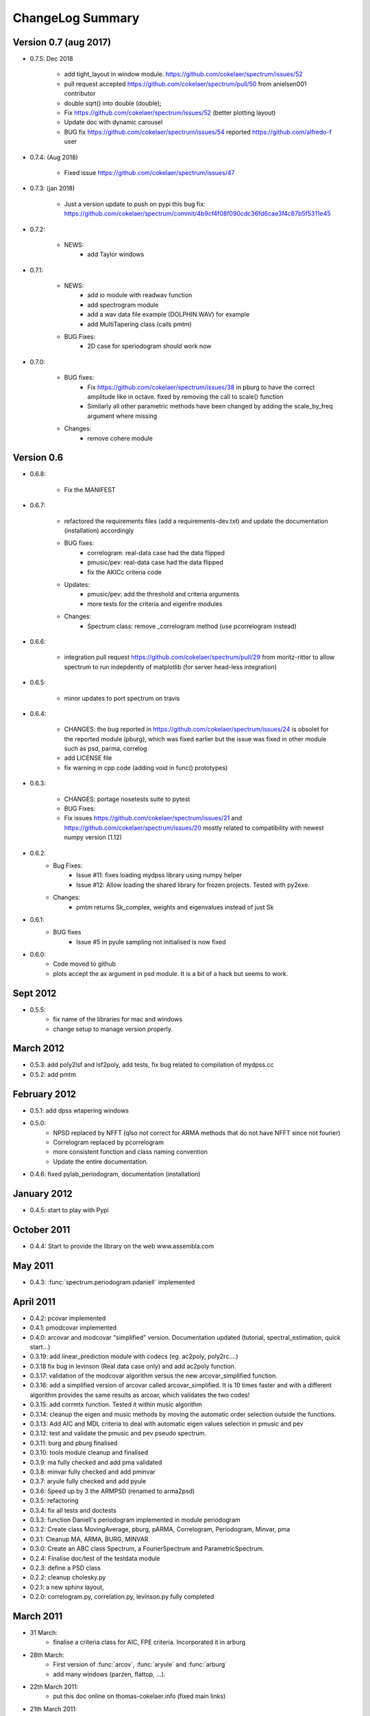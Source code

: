 ChangeLog Summary
===================

Version 0.7 (aug 2017)
-----------------------

* 0.7.5: Dec 2018

   * add tight_layout in window module. https://github.com/cokelaer/spectrum/issues/52
   * pull request accepted https://github.com/cokelaer/spectrum/pull/50 from
     anielsen001 contributor
   * double sqrt() into double (double);
   * Fix https://github.com/cokelaer/spectrum/issues/52 (better plotting layout)
   * Update doc with dynamic carousel
   * BUG fix https://github.com/cokelaer/spectrum/issues/54 reported
     https://github.com/alfredo-f user

* 0.7.4: (Aug 2018)

    * Fixed issue https://github.com/cokelaer/spectrum/issues/47

* 0.7.3: (jan 2018)

    * Just a version update to push on pypi this bug fix:
      https://github.com/cokelaer/spectrum/commit/4b9cf4f08f090cdc36fd6cae3f4c87b5f5311e45

* 0.7.2:

    * NEWS:
        * add Taylor windows

* 0.7.1:

    * NEWS:
       * add io module with readwav function
       * add spectrogram module
       * add a wav data file example (DOLPHIN.WAV) for example
       * add MultiTapering class (calls pmtm)

    * BUG Fixes:
       * 2D case for speriodogram should work now



* 0.7.0:

    * BUG fixes:
       * Fix https://github.com/cokelaer/spectrum/issues/38 in pburg to have the
         correct amplitude like in octave. fixed by removing the call to scale()
         function
       * Similarly all other parametric methods have been changed by adding the
         scale_by_freq argument where missing
    * Changes:
       * remove cohere module


Version 0.6
---------------


* 0.6.8:

    * Fix the MANIFEST

* 0.6.7:

    * refactored the requirements files (add a requirements-dev.txt) and
      update the documentation (installation)      accordingly
    * BUG fixes:
       * correlogram: real-data case had the data flipped
       * pmusic/pev: real-data case had the data flipped
       * fix the AKICc criteria code
    * Updates:
       * pmusic/pev: add the threshold and criteria arguments
       * more tests for the criteria and eigenfre modules
    * Changes:
       * Spectrum class: remove _correlogram method (use pcorrelogram instead)

* 0.6.6:

   * integration pull request https://github.com/cokelaer/spectrum/pull/29 from
     moritz-ritter to allow spectrum to run indepdently of matplotlib (for
     server head-less integration)

* 0.6.5:

    * minor updates to port spectrum on travis

* 0.6.4:

    * CHANGES: the bug reported in https://github.com/cokelaer/spectrum/issues/24 is
      obsolet for the reported module (pburg), which was fixed earlier but the issue
      was fixed in other module such as psd, parma, correlog
    * add LICENSE file
    * fix warning in cpp code (adding void in func() prototypes)

* 0.6.3:

    * CHANGES: portage nosetests suite to pytest
    * BUG Fixes:
    * Fix issues https://github.com/cokelaer/spectrum/issues/21 and
      https://github.com/cokelaer/spectrum/issues/20 mostly related to
      compatibility with newest numpy version (1.12)

* 0.6.2:
    * Bug Fixes:
        * Issue #11: fixes loading mydpss library using numpy helper
        * Issue #12: Allow loading the shared library for frozen projects. Tested with py2exe.
    * Changes:
        * pmtm returns Sk_complex, weights and eigenvalues instead of just Sk

* 0.6.1:
    * BUG fixes
        * Issue #5 in pyule sampling not initialised is now fixed

* 0.6.0:
    * Code moved to github
    * plots accept the ax argument in psd module. It is a bit of a
      hack but seems to work.

Sept 2012
----------
* 0.5.5:
    * fix name of the libraries for mac and windows
    * change setup to manage version properly.


March 2012
--------------
* 0.5.3: add poly2lsf and lsf2poly, add tests, fix bug related to compilation of mydpss.cc
* 0.5.2: add pmtm

February 2012
--------------
* 0.5.1: add dpss wtapering windows
* 0.5.0:
   * NPSD replaced by NFFT (qlso not correct for ARMA methods that do not have NFFT since not fourier)
   * Correlogram replaced by pcorrelogram
   * more consistent function and class naming convention
   * Update the entire documentation.
* 0.4.6: fixed pylab_periodogram, documentation (installation)

January 2012
---------------

* 0.4.5: start to play with Pypi

October 2011
-----------------

* 0.4.4: Start to provide the library on the web www.assembla.com


May 2011
----------

* 0.4.3: :func:`spectrum.periodogram.pdaniell` implemented

April 2011
-----------

* 0.4.2: pcovar implemented
* 0.4.1: pmodcovar implemented
* 0.4.0: arcovar and modcovar "simplified" version. Documentation updated (tutorial, spectral_estimation, quick start...)
* 0.3.19: add linear_prediction module with codecs (eg. ac2poly, poly2rc....)
* 0.3.18 fix bug in levinson (Real data case only) and add ac2poly function.
* 0.3.17: validation of the modcovar algorithm versus the new arcovar_simplified function.
* 0.3.16: add a simplified version of arcovar called arcovar_simplified. It is 10 times faster and with a different algorithm provides the same results as arcoar, which validates the two codes!
* 0.3.15: add corrmtx function. Tested it within music algorithm
* 0.3.14: cleanup the eigen and music methods by moving the automatic order selection outside the functions.
* 0.3.13: Add AIC and MDL criteria to deal with automatic eigen values selection in pmusic and pev
* 0.3.12: test and validate the pmusic and pev pseudo spectrum.
* 0.3.11: burg and pburg  finalised
* 0.3.10: tools module cleanup and finalised
* 0.3.9:  ma fully checked and add pma validated
* 0.3.8:  minvar fully checked and add pminvar
* 0.3.7:  aryule fully checked and add pyule
* 0.3.6:  Speed up by 3 the ARMPSD (renamed to arma2psd)
* 0.3.5:  refactoring
* 0.3.4:  fix all tests and doctests
* 0.3.3:  function Daniell's periodogram implemented in module periodogram
* 0.3.2:  Create class MovingAverage, pburg, pARMA, Correlogram, Periodogram, Minvar, pma
* 0.3.1:  Cleanup MA, ARMA, BURG, MINVAR
* 0.3.0:  Create an ABC class Spectrum, a FourierSpectrum and ParametricSpectrum.
* 0.2.4:  Finalise doc/test of the testdata module
* 0.2.3:  define a PSD class
* 0.2.2:  cleanup cholesky.py
* 0.2.1:  a new sphinx layout,
* 0.2.0:  correlogram.py, correlation.py, levinson.py fully completed

March 2011
------------

* 31 March:
    - finalise a criteria class for AIC, FPE criteria. Incorporated it in arburg

* 28th March:
    - First version of :func:`arcov`, :func:`aryule` and :func:`arburg`
    - add many windows (parzen, flattop, ...).

* 22th March 2011:
    - put this doc online on thomas-cokelaer.info (fixed main links)

* 21th March 2011:
    - create psd.py defines useful class to manage Spectrum/plot
    - periodogram.py has a simple periodogram implementation equivalent to psd in pylab without overlaping.

* 7th March 2011:
    - add periodogram module
    - fix ARMA method in arma module
* 4th March 2011:
    - Create first revision of spectrum package
